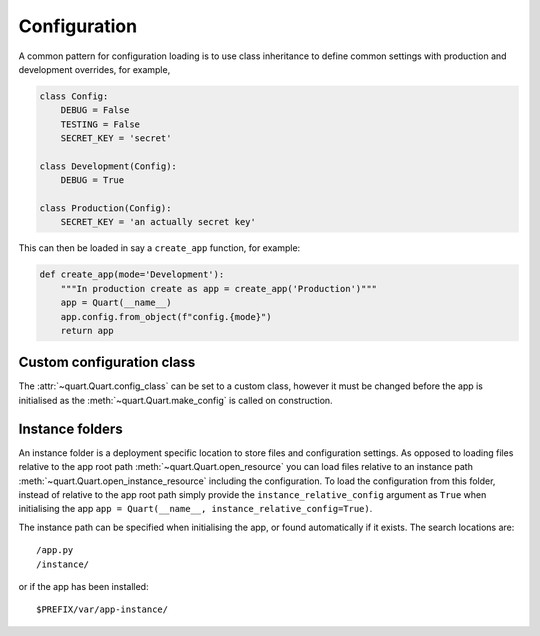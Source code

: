 .. _configuration:

Configuration
=============

A common pattern for configuration loading is to use class inheritance
to define common settings with production and development overrides,
for example,

.. code-block:: python

    class Config:
        DEBUG = False
        TESTING = False
        SECRET_KEY = 'secret'

    class Development(Config):
        DEBUG = True

    class Production(Config):
        SECRET_KEY = 'an actually secret key'

This can then be loaded in say a ``create_app`` function, for example:

.. code-block:: python

    def create_app(mode='Development'):
        """In production create as app = create_app('Production')"""
        app = Quart(__name__)
        app.config.from_object(f"config.{mode}")
        return app

Custom configuration class
--------------------------

The :attr:`~quart.Quart.config_class` can be set to a custom class,
however it must be changed before the app is initialised as the
:meth:`~quart.Quart.make_config` is called on construction.

Instance folders
----------------

An instance folder is a deployment specific location to store files
and configuration settings. As opposed to loading files relative to
the app root path :meth:`~quart.Quart.open_resource` you can load
files relative to an instance path
:meth:`~quart.Quart.open_instance_resource` including the
configuration. To load the configuration from this folder, instead of
relative to the app root path simply provide the
``instance_relative_config`` argument as ``True`` when initialising
the app ``app = Quart(__name__, instance_relative_config=True)``.

The instance path can be specified when initialising the app, or found
automatically if it exists. The search locations are::

    /app.py
    /instance/

or if the app has been installed::

    $PREFIX/var/app-instance/
